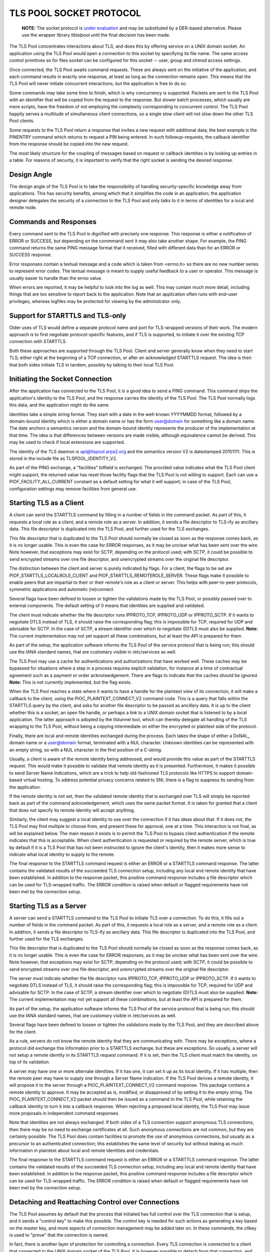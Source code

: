 ------------------------
TLS POOL SOCKET PROTOCOL
------------------------

    **NOTE:** The socket protocol is
    `under evaluation`_
    and may be substituted by a DER-based alternative.  Please use the wrapper
    library `libtslpool` until the final decision has been made.

.. _`under evaluation` : https://github.com/arpa2/tlspool/issues/42

The TLS Pool concentrates interactions about TLS, and does this by offering
service on a UNIX domain socket.  An application using the TLS Pool would
open a connection to this socket by specifying its file name.  The same
access control primitives as for files socket can be configured for this
socket -- user, group and chmod access settings.

Once connected, the TLS Pool awaits command requests.  These are always sent
on the initiative of the application, and each command results in exactly
one response, at least as long as the connection remains open.  This means
that the TLS Pool will never initiate concurrent interactions, but the
application is free to do so.

Some commands may take some time to finish, which is why concurrency is
supported.  Packets are sent to the TLS Pool with an identifier that will
be copied from the request to the response.  But slower batch processes,
which usually are mere scripts, have the freedom of not employing the
complexity corresponding to concurrent control.  The TLS Pool happily serves
a multitude of simultaneous client connections, so a single slow client will
not slow down the other TLS Pool clients.

Some requests to the TLS Pool return a response that invites a new request
with additional data; the best example is the PINENTRY command which returns
to request a PIN being entered.  In such followup-requests, the callback
identifier from the response should be copied into the new request.

The most likely structure for the coupling of messages based on request
or callback identities is by looking up entries in a table.  For reasons
of security, it is important to verify that the right socket is
sending the desired response.


Design Angle
============

The design angle of the TLS Pool is to take the responsibility of
handling security-specific knowledge away from applications.  This has
security benefits, among which that it simplifies the code in an
application; the application designer delegates the security of a connection
to the TLS Pool and only talks to it in terms of identities for a local and
remote node.


Commands and Responses
======================

Every command sent to the TLS Pool is dignified with precisely one response.
This response is either a notification of ERROR or SUCCESS, but depending
on the commmand sent it may also take another shape.  For example, the PING
command returns the same PING message format that it received, filled with
different data than for an ERROR or SUCCESS response.

Error responses contain a textual message and a code which is taken from
<errno.h> so there are no new number series to represent error codes.
The textual message is meant to supply useful feedback to a user or
operator.  This message is usually easier to handle than the errno
value.

When errors are reported, it may be helpful to look into the log as well.
This may contain much more detail, including things that are too sensitive
to report back to the application.  Note that an application often runs
with end-user privileges, whereas logfiles may be protected for viewing
by the administrator only.


Support for STARTTLS and TLS-only
=================================

Older uses of TLS would define a separate protocol name and port for
TLS-wrapped versions of their work.  The modern approach is to first
negotiate protocol-specific features, and if TLS is supported, to initiate
it over the existing TCP connection with STARTTLS.

Both these approaches are supported through the TLS Pool.  Client and
server generally know when they need to start TLS; either right at the
beginning of a TCP connection, or after an acknowledged STARTTLS
request.  The idea is then that both sides initiate TLS in tandem,
possibly by talking to their local TLS Pool.


Initiating the Socket Connection
================================

After the application has connected to the TLS Pool, it is a good idea
to send a PING command.  This command ships the application's identity
to the TLS Pool, and the response carries the identity of the TLS Pool.
The TLS Pool normally logs this data, and the application might do the
same.

Identities take a simple string format.  They start with a date in the
well-known YYYYMMDD format, followed by a domain-bound identity which
is either a domain name or has the form user@domain for something like
a domain name.  The date anchors a semantics version and the
domain-bound identity represents the producer of the implementation at
that time.  The idea is that differences between versions are made
visible, although equivalence cannot be derived.  This may be used
to check if local extensions are supported.

The identity of the TLS daemon is api@tlspool.arpa2.org and the
semantics version V2 is datestamped 20151111.  This is stored in
the include file as TLSPOOL_IDENTITY_V2.

As part of the PING exchange, a "facilities" bitfield is exchanged.
The provided value indicates what the TLS Pool client might support,
the returned value has reset those facility flags that the TLS Pool
is not willing to support.  Each can use a PIOF_FACILITY_ALL_CURRENT
constant as a default setting for what it will support; in case of
the TLS Pool, configuration settings may remove facilities from general
use.


Starting TLS as a Client
========================

A client can send the STARTTLS command by filling in a number
of fields in the command packet.  As part of this, it requests a local role
as a client, and a remote role as a server.  In addition, it sends a file descriptor
to TLS-ify as ancillary data.  This file descriptor is duplicated into
the TLS Pool, and further used for the TLS exchanges.

This file descriptor that is duplicated to the TLS Pool should normally
be closed as soon as the response comes back, as it is no longer usable.
This is even the case for ERROR responses, as it may be unclear what has
been sent over the wire.  Note however, that exceptions may exist for
SCTP, depending on the protocol used; with SCTP, it could be possible to
send encrypted streams over one file descriptor, and unencrypted streams
over the original file descriptor.

The distinction between the client and server is purely indicated by flags.
For a client, the flags to be set are PIOF_STARTTLS_LOCALROLE_CLIENT
and PIOF_STARTTLS_REMOTEROLE_SERVER.  These flags make it possible to
enable peers that are impartial to their or their remote's role as a client
or server.  This helps with peer-to-peer protocols, symmetric applications
and autometic (re)connect.

Several flags have been defined to loosen or tighten the validations
made by the TLS Pool, or possibly passed over to external components.
The default setting of 0 means that identities are supplied and
validated.

The client must indicate whether the file descriptor runs IPPROTO_TCP,
IPPROTO_UDP or IPPROTO_SCTP.  If it wants to negotiate DTLS instead
of TLS, it should raise the corresponding flag; this is impossible
for TCP, required for UDP and advisable for SCTP.  In the case of
SCTP, a stream identifier over which to negotiate (D)TLS must also
be supplied.
**Note:** The current implementation may not yet support all these
combinations, but at least the API is prepared for them.

As part of the setup, the application software informs the TLS Pool of
the service protocol that is being run; this should use the IANA standard
names, that are customary visible in /etc/services as well.

The TLS Pool may use a cache for authentications and authorizations that
have worked well.  These caches may be bypassed for situations where
a step in a process requires explicit validation, for instance at a
time of contractual agreement such as a payment or order acknolwedgement.
There are flags to indicate that the caches should be ignored.
**Note:** This is not currently implemented, but the flag exists.

When the TLS Pool reaches a state where it wants to have a handle for
the plaintext view of its connection, it will make a callback to the
client, using the PIOC_PLAINTEXT_CONNECT_V2 command code.  This is a
query that falls within the STARTTLS query by the client, and asks
for another file descriptor to be passed as ancillary data.  It is up
to the client whether this is a socket, an open file handle, or perhaps
a link to a UNIX domain socket that is listened to by a local application.
The latter approach is adopted by the tlstunnel tool, which can thereby
delegate all handling of the TLS wrapping to the TLS Pool, without being
a copying intermediate on either the encrypted or plaintext side of the
protocol.

Finally, there are local and remote identities exchanged during the
process.  Each takes the shape of either a DoNAI_, domain name or a
user@domain format, terminated with a NUL character.  Unknown identities
can be represented with an empty string, so with a NUL character in the
first position of a C-string.

.. _DoANI : http://donai.arpa2.net

Usually, a client is aware of the remote identity being addressed,
and would provide this value as part of the STARTTLS request.  This
would make it possible to validate
that remote identity as it is presented.  Furthermore, it makes it
possible to send Server Name Indications, which are a trick to help
old-fashioned TLS protocols like HTTPS to support domain-based
virtual hosting.  To address potential privacy concerns related to
SNI, there is a flag to suppress its sending from the application.

If the remote identity is not set, then the validated remote identity
that is exchanged over TLS will simply be reported back as part of the
command acknowledgement, which uses the same packet format.  It is taken
for granted that a client that does not specify its remote identity will
accept anything.

Similarly, the client may suggest a local identity to use over the
connection if it has ideas about that.  If it does not, the TLS Pool
may find multiple to choose from, and present these for approval,
one at a time.  This interaction is not final, as will be explained
below.  The main reason it exists is to permit the TLS Pool
to bypass client authentication if the remote indicates that this is
acceptable.  When client authentication is requested or required by
the remote server, which is true by default if it is a TLS Pool that
has not been instructed to ignore the client's identity, then it makes
more sense to indicate what local identity to supply to the remote.

The final response to the STARTTLS command request is either an
ERROR or a STARTTLS command response.  The latter contains the
validated results of the succeeded TLS connection setup, including
any local and remote identity that have been established.  In addition
to the response packet, this positive command response includes a
file descriptor which can be used for TLS-wrapped traffic.  The ERROR
condition is raised when default or flagged requirements have not
been met by the connection setup.


Starting TLS as a Server
========================

A server can send a STARTTLS command to the TLS Pool to
initiate TLS over a connection.  To do this, it fills out a number
of fields in the command packet.  As part of this, it requests a local role
as a server, and a remote role as a client.  In addition, it sends a file descriptor
to TLS-ify as ancillary data.  This file descriptor is duplicated into
the TLS Pool, and further used for the TLS exchanges.

This file descriptor that is duplicated to the TLS Pool should normally
be closed as soon as the response comes back, as it is no longer usable.
This is even the case for ERROR responses, as it may be unclear what has
been sent over the wire.  Note however, that exceptions may exist for
SCTP, depending on the protocol used; with SCTP, it could be possible to
send encrypted streams over one file descriptor, and unencrypted streams
over the original file descriptor.

The server must indicate whether the file descriptor runs IPPROTO_TCP,
IPPROTO_UDP or IPPROTO_SCTP.  If it wants to negotiate DTLS instead
of TLS, it should raise the corresponding flag; this is impossible
for TCP, required for UDP and advisable for SCTP.  In the case of
SCTP, a stream identifier over which to negotiate (D)TLS must also
be supplied.
**Note:** The current implementation may not yet support all these
combinations, but at least the API is prepared for them.

As part of the setup, the application software informs the TLS Pool of
the service protocol that is being run; this should use the IANA standard
names, that are customary visible in /etc/services as well.

Several flags have been defined to loosen or tighten the validations
made by the TLS Pool, and they are described above for the client.

As a rule, servers do not know the remote identity that they are
communicating with.  There may be exceptions, where a protocol did
exchange this information prior to a STARTTLS exchange, but these
are exceptions.  So usually, a server will not setup a remote identity
in its STARTTLS request command.  If it is set, then the
TLS client must match the identity, on top of its validation.

A server may have one or more alternate identities.  If it has one,
it can set it up as its local identity.  If it has multiple, then
the remote peer may have to supply one through a Server Name
Indication.  If the TLS Pool derives a remote identity, it will
propose it to the server through a PIOC_PLAINTEXT_CONNECT_V2 command response.
This package contains a remote identity to approve.  It may be
accepted as is, modified, or disapproved of by setting it to the
empty string.  The PIOC_PLAINTEXT_CONNECT_V2 packet should then be issued
as a command to the TLS Pool, while retaining the callback identity
to turn it into a callback response.
When rejecting a proposed local identity, the TLS Pool may issue
more proposals in independent command responses.

Note that identities are not always exchanged.  If both sides of a
TLS connection support anonymous TLS connections, then there may
be no need to exchange certificates at all.  Such anonymous connections
are not common, but they are certainly possible.  The TLS Pool does
contain facilities to promote the use of anonymous connections, but
usually as a precursor to an authenticated connection; this establishes
the same level of security but without leaking as much information in
plaintext about local and remote identities and credentials.

The final response to the STARTTLS command request is either an
ERROR or a STARTTLS command response.  The latter contains the
validated results of the succeeded TLS connection setup, including
any local and remote identity that have been established.  In addition
to the response packet, this positive command response includes a
file descriptor which can be used for TLS-wrapped traffic.  The ERROR
condition is raised when default or flagged requirements have not
been met by the connection setup.


Detaching and Reattaching Control over Connections
==================================================

The TLS Pool assumes by default that the process that initiated has
full control over the TLS connection that is setup, and it sends a
"control key" to make this possible.  The control key is needed for
such actions as generating a key based on the master key, and more
aspects of connection management may be added later on.  In these
commands, the ctlkey is used to "prove" that the connection is owned.

In fact, there is another layer of protection for controlling a
connection.  Every TLS connection is connected to a client that
connected to the UNIX domain socket of the TLS Pool.  It is however
possible to detach from that connection, and then to reattach from
another process, in which case the control key must be presented.

As long as a TLS connection is attached to a client socket, the
termination of that client's connection to the TLS Pool's UNIX domain
socket will tear down the TLS connection.  This is another reason
for detaching the TLS connection from a socket; to isolate it from
going down of the initiating program.  A tunnel may use this for
instance, to relocate the attachment to an underlying service
program by passing the control key along with the file descriptor
for the connection.


Control over Validation Policies
================================

Since the TLS Pool wants to isolate security-specific knowledge from
applications, a vital digression from customary TLS-supporting applications
will be that there are no validation policies setup in the application
configuration.  This is extremely helpful because applications vary
greatly in their support for TLS facilities, and this often bogs down the
usefulness of TLS to a least common denominator.

Policy-based control is exercised over a separate interface, which has
its own command language.  The settings are stored in a policy database.
**Note:** At present, no validation has been built into the TLS Pool,
so beware that the identities provided are not actually validated yet!

A strong possibility of the TLS Pool infrastructure is its ability to
download validation policies from a central source, update its local
policy database accordingly, and have it applied by the TLS Pool without
any interference of the application.  Not having to configure a security
policy in each individual application, but instead controlling it from
a central security cockpit has great impact on manageability of security,
as well as on the ability to demand a general lower bound for security
accross a plethora of protocols and applications.  We suggest to take a
look at the SteamWorks_ project for one infrastructure to distribute
this style of knowledge.

.. _SteamWorks : http://steamworks.arpa2.net


Token PIN entry
===============

The use of tokens stored on PKCS #11 implies that tokens are accessed,
for which PIN codes must be entered.  These may be setup in the
configuration file, but this is not always an acceptable practice for
reasons of security.

Although applications that issue STARTTLS commands could double as
PIN entering applications, this is not generally the advised approach,
again for security reasons; some applications do frivolous things, such
as granting execution control to adverse advertisements or they may be
subject to application-specific complications and programming errors.
It is desirable to move credentials away from programs that engage in
online activities, and if the TLS Pool cannot contain the PIN, it
should facilitate entry of PINs by independent programs.

To this end, a program can access the TLS Pool socket and issue a
PINENTRY command request.  In response to this command, the
TLS Pool can issue a PINENTRY command response, asking for
a particular PIN code.  The user is somehow asked to enter the
said PIN, and another PINENTRY is submitted, this time
carrying the PIN and the callback identity from the PINENTRY
from the TLS Pool to which it responds.

The different formats of PINENTRY are distinguished by
looking at the PIN string.  If it is an empty string, it is not
submitting a PIN and it is merely an offer to pickup on future
PIN validation proposals.  The empty PIN can also be supplied to
refuse entering a PIN; interestingly, the user is usually able
to do this too, and it is often the response to hitting a
cancellation button that scripts may or may not take note of.

If a PIN entry service is to be stopped, the program usually
disconnects from the TLS Pool.  Alternatively, it is possible
to respond to a PINENTRY from the TLS Pool to the PIN
entry application by sending an ERROR with the same request
identity, and expecting to see a SUCCESS response to that.

The TLS Pool supports exactly one program at a time for
PIN entry.  The protocol sketched above will permit for a gap
in the lock for every time a PIN is entered.  To solve this,
the PIN entry protocol supports an additional facility of a
timeout.  This timeout indicates how long it will take the
PIN entry program to respond to a PIN entry request; either
for posting another request over the same socket connection,
or for getting the response back from the user.  As soon as
the entry of a PIN is requested from the program, the timeout
starts running, and until it expires the PIN entry program's
socket is the only channel over which PINENTRY is
accepted.  A secondary PINENTRY channel will not be
put to use until the timeout on the first has expired witout
receiving a response.

This mechanism supports timeouts in case of dying software as
well as solid, long-lasting locks on the PIN entry facility.  It
is up to the application to define the timeout, but it is stated
in microseconds in an uint32_t, so it cannot exceed 4295 seconds,
or a little over an hour.  The value 0 is interpreted in any
special way, it simply means that no timeout is requested.


Local ID Entry
==============

In a manner that is similar to PIN entry, an external program
can also register for Local ID entry.  It might actually be the
same program as for PIN entry, but it does not have to be.

Taking the entry of local identities away from the application
saves it from being configured accordingly.  This also means that
complex models, with dynamically changing local identities and
pseudonyms, aliases, groups and roles are possible without specific 
support for it in applications.  The independency of application
support means that it is the one application for local identity
entry, rather than the least common denominator of all applications
in use, that determines the flexibility and privacy of the local
identities provided to remote peers.

The TLS Pool holds a database that maps remote identities to a
corresponding local identity.  The Local ID entry program can
request to see the available entries before it is being asked to
make a choice, and the selected Local ID can be used to modify
the database.  The database serves as a fallback to use when no
Local ID entry program is being run, and it may in fact still be
used when the Local ID entry program accepts its entries without
further interference.

